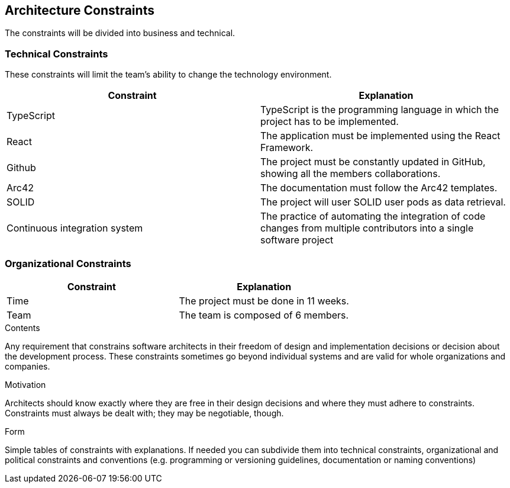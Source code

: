 [[section-architecture-constraints]]
== Architecture Constraints

The constraints will be divided into business and technical.


=== Technical Constraints

These constraints will limit the team's ability to change the technology environment.

[options="header"]
|===
| Constraint        | Explanation
| TypeScript    | TypeScript is the programming language in which the project has to be implemented.
| React     | The application must be implemented using the React Framework.
| Github     |  The project must be constantly updated in GitHub, showing all the members collaborations.
| Arc42     | The documentation must follow the Arc42 templates.
| SOLID       | The project will user SOLID user pods as data retrieval.
| Continuous integration system | The practice of automating the integration of code changes from multiple contributors into a single software project
|===


=== Organizational Constraints

[options="header"]
|===
| Constraint        | Explanation
| Time    | The project must be done in 11 weeks.
| Team     | The team is composed of 6 members.

|===

[role="arc42help"]
****
.Contents
Any requirement that constrains software architects in their freedom of design and implementation decisions or decision about the development process. These constraints sometimes go beyond individual systems and are valid for whole organizations and companies.

.Motivation
Architects should know exactly where they are free in their design decisions and where they must adhere to constraints.
Constraints must always be dealt with; they may be negotiable, though.

.Form
Simple tables of constraints with explanations.
If needed you can subdivide them into
technical constraints, organizational and political constraints and
conventions (e.g. programming or versioning guidelines, documentation or naming conventions)
****
